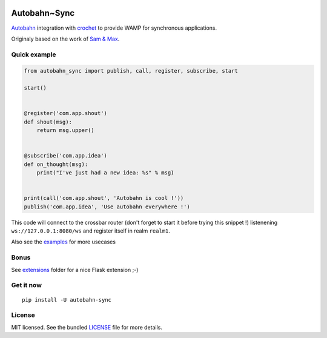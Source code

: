 .. image:: https://travis-ci.org/Scille/autobahn_sync.svg?branch=master
    :target: https://travis-ci.org/Scille/autobahn_sync
    :alt: Travis-CI

Autobahn~Sync
=============

`Autobahn <http://autobahn.ws>`_ integration with `crochet <https://github.com/itamarst/crochet>`_ to provide WAMP for synchronous applications.

Originaly based on the work of `Sam & Max <http://sametmax.com/les-managers-le-detestent-faites-tourner-wamp-dans-django-avec-cette-astuce-insolite/>`_.

Quick example
-------------

.. code-block:: python

    from autobahn_sync import publish, call, register, subscribe, start

    start()


    @register('com.app.shout')
    def shout(msg):
        return msg.upper()


    @subscribe('com.app.idea')
    def on_thought(msg):
        print("I've just had a new idea: %s" % msg)


    print(call('com.app.shout', 'Autobahn is cool !'))
    publish('com.app.idea', 'Use autobahn everywhere !')


This code will connect to the crossbar router (don't forget to start it
before trying this snippet !) listenening ``ws://127.0.0.1:8080/ws``
and register itself in realm ``realm1``.

Also see the `examples <https://github.com/Scille/autobahn_sync/blob/master/examples>`_ for more usecases

Bonus
-----

See `extensions <https://github.com/Scille/autobahn_sync/tree/master/autobahn_sync/extensions>`_ folder for a nice Flask extension ;-)

Get it now
----------
::

   pip install -U autobahn-sync

License
-------

MIT licensed. See the bundled `LICENSE <https://github.com/Scille/autobahn_sync/blob/master/LICENSE>`_ file for more details.
